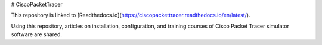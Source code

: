 # CiscoPacketTracer

This repository is linked to [Readthedocs.io](https://ciscopackettracer.readthedocs.io/en/latest/). 

Using this repository, articles on installation, configuration, and training courses of Cisco Packet Tracer simulator software are shared.
